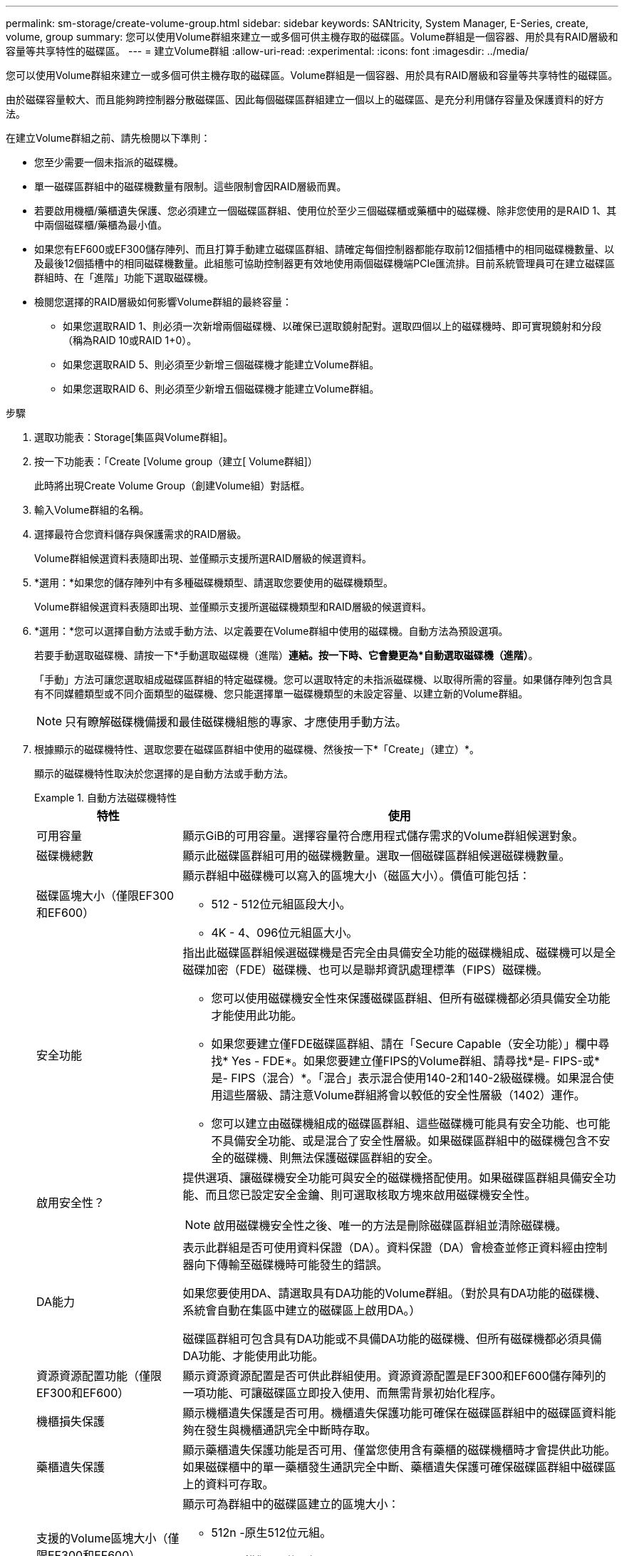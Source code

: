 ---
permalink: sm-storage/create-volume-group.html 
sidebar: sidebar 
keywords: SANtricity, System Manager, E-Series, create, volume, group 
summary: 您可以使用Volume群組來建立一或多個可供主機存取的磁碟區。Volume群組是一個容器、用於具有RAID層級和容量等共享特性的磁碟區。 
---
= 建立Volume群組
:allow-uri-read: 
:experimental: 
:icons: font
:imagesdir: ../media/


[role="lead"]
您可以使用Volume群組來建立一或多個可供主機存取的磁碟區。Volume群組是一個容器、用於具有RAID層級和容量等共享特性的磁碟區。

由於磁碟容量較大、而且能夠跨控制器分散磁碟區、因此每個磁碟區群組建立一個以上的磁碟區、是充分利用儲存容量及保護資料的好方法。

在建立Volume群組之前、請先檢閱以下準則：

* 您至少需要一個未指派的磁碟機。
* 單一磁碟區群組中的磁碟機數量有限制。這些限制會因RAID層級而異。
* 若要啟用機櫃/藥櫃遺失保護、您必須建立一個磁碟區群組、使用位於至少三個磁碟櫃或藥櫃中的磁碟機、除非您使用的是RAID 1、其中兩個磁碟櫃/藥櫃為最小值。
* 如果您有EF600或EF300儲存陣列、而且打算手動建立磁碟區群組、請確定每個控制器都能存取前12個插槽中的相同磁碟機數量、以及最後12個插槽中的相同磁碟機數量。此組態可協助控制器更有效地使用兩個磁碟機端PCIe匯流排。目前系統管理員可在建立磁碟區群組時、在「進階」功能下選取磁碟機。
* 檢閱您選擇的RAID層級如何影響Volume群組的最終容量：
+
** 如果您選取RAID 1、則必須一次新增兩個磁碟機、以確保已選取鏡射配對。選取四個以上的磁碟機時、即可實現鏡射和分段（稱為RAID 10或RAID 1+0）。
** 如果您選取RAID 5、則必須至少新增三個磁碟機才能建立Volume群組。
** 如果您選取RAID 6、則必須至少新增五個磁碟機才能建立Volume群組。




.步驟
. 選取功能表：Storage[集區與Volume群組]。
. 按一下功能表：「Create [Volume group（建立[ Volume群組]）
+
此時將出現Create Volume Group（創建Volume組）對話框。

. 輸入Volume群組的名稱。
. 選擇最符合您資料儲存與保護需求的RAID層級。
+
Volume群組候選資料表隨即出現、並僅顯示支援所選RAID層級的候選資料。

. *選用：*如果您的儲存陣列中有多種磁碟機類型、請選取您要使用的磁碟機類型。
+
Volume群組候選資料表隨即出現、並僅顯示支援所選磁碟機類型和RAID層級的候選資料。

. *選用：*您可以選擇自動方法或手動方法、以定義要在Volume群組中使用的磁碟機。自動方法為預設選項。
+
若要手動選取磁碟機、請按一下*手動選取磁碟機（進階）*連結。按一下時、它會變更為*自動選取磁碟機（進階）*。

+
「手動」方法可讓您選取組成磁碟區群組的特定磁碟機。您可以選取特定的未指派磁碟機、以取得所需的容量。如果儲存陣列包含具有不同媒體類型或不同介面類型的磁碟機、您只能選擇單一磁碟機類型的未設定容量、以建立新的Volume群組。

+
[NOTE]
====
只有瞭解磁碟機備援和最佳磁碟機組態的專家、才應使用手動方法。

====
. 根據顯示的磁碟機特性、選取您要在磁碟區群組中使用的磁碟機、然後按一下*「Create」（建立）*。
+
顯示的磁碟機特性取決於您選擇的是自動方法或手動方法。

+
.自動方法磁碟機特性
====
[cols="25h,~"]
|===
| 特性 | 使用 


 a| 
可用容量
 a| 
顯示GiB的可用容量。選擇容量符合應用程式儲存需求的Volume群組候選對象。



 a| 
磁碟機總數
 a| 
顯示此磁碟區群組可用的磁碟機數量。選取一個磁碟區群組候選磁碟機數量。



 a| 
磁碟區塊大小（僅限EF300和EF600）
 a| 
顯示群組中磁碟機可以寫入的區塊大小（磁區大小）。價值可能包括：

** 512 - 512位元組區段大小。
** 4K - 4、096位元組區大小。




 a| 
安全功能
 a| 
指出此磁碟區群組候選磁碟機是否完全由具備安全功能的磁碟機組成、磁碟機可以是全磁碟加密（FDE）磁碟機、也可以是聯邦資訊處理標準（FIPS）磁碟機。

** 您可以使用磁碟機安全性來保護磁碟區群組、但所有磁碟機都必須具備安全功能才能使用此功能。
** 如果您要建立僅FDE磁碟區群組、請在「Secure Capable（安全功能）」欄中尋找* Yes - FDE*。如果您要建立僅FIPS的Volume群組、請尋找*是- FIPS-或*是- FIPS（混合）*。「混合」表示混合使用140-2和140-2級磁碟機。如果混合使用這些層級、請注意Volume群組將會以較低的安全性層級（1402）運作。
** 您可以建立由磁碟機組成的磁碟區群組、這些磁碟機可能具有安全功能、也可能不具備安全功能、或是混合了安全性層級。如果磁碟區群組中的磁碟機包含不安全的磁碟機、則無法保護磁碟區群組的安全。




 a| 
啟用安全性？
 a| 
提供選項、讓磁碟機安全功能可與安全的磁碟機搭配使用。如果磁碟區群組具備安全功能、而且您已設定安全金鑰、則可選取核取方塊來啟用磁碟機安全性。


NOTE: 啟用磁碟機安全性之後、唯一的方法是刪除磁碟區群組並清除磁碟機。



 a| 
DA能力
 a| 
表示此群組是否可使用資料保證（DA）。資料保證（DA）會檢查並修正資料經由控制器向下傳輸至磁碟機時可能發生的錯誤。

如果您要使用DA、請選取具有DA功能的Volume群組。（對於具有DA功能的磁碟機、系統會自動在集區中建立的磁碟區上啟用DA。）

磁碟區群組可包含具有DA功能或不具備DA功能的磁碟機、但所有磁碟機都必須具備DA功能、才能使用此功能。



 a| 
資源資源配置功能（僅限EF300和EF600）
 a| 
顯示資源資源配置是否可供此群組使用。資源資源配置是EF300和EF600儲存陣列的一項功能、可讓磁碟區立即投入使用、而無需背景初始化程序。



 a| 
機櫃損失保護
 a| 
顯示機櫃遺失保護是否可用。機櫃遺失保護功能可確保在磁碟區群組中的磁碟區資料能夠在發生與機櫃通訊完全中斷時存取。



 a| 
藥櫃遺失保護
 a| 
顯示藥櫃遺失保護功能是否可用、僅當您使用含有藥櫃的磁碟機櫃時才會提供此功能。如果磁碟櫃中的單一藥櫃發生通訊完全中斷、藥櫃遺失保護可確保磁碟區群組中磁碟區上的資料可存取。



 a| 
支援的Volume區塊大小（僅限EF300和EF600）
 a| 
顯示可為群組中的磁碟區建立的區塊大小：

** 512n -原生512位元組。
** 512e -模擬512位元組。
** 4K - 4、096位元組。


|===
====
+
.手動方法磁碟機特性
====
[cols="25h,~"]
|===
| 特性 | 使用 


 a| 
媒體類型
 a| 
表示媒體類型。支援下列媒體類型：

** 硬碟機
** 固態磁碟（SSD）


磁碟區群組中的所有磁碟機必須為相同的媒體類型（所有SSD或所有硬碟機）。Volume群組不能混用各種媒體類型或介面類型。



 a| 
磁碟區塊大小（僅限EF300和EF600）
 a| 
顯示群組中磁碟機可以寫入的區塊大小（磁區大小）。價值可能包括：

** 512 - 512位元組區段大小。
** 4K - 4、096位元組區大小。




 a| 
磁碟機容量
 a| 
表示磁碟機容量。

** 如果可能、請選取容量等於Volume群組中目前磁碟機容量的磁碟機。
** 如果您必須新增容量較小的未指派磁碟機、請注意、Volume群組中目前每個磁碟機的可用容量都會減少。因此、磁碟機容量在整個磁碟區群組中是相同的。
** 如果您必須新增容量較大的未指派磁碟機、請注意、您新增的未指派磁碟機的可用容量會減少、以便符合磁碟區群組中磁碟機的目前容量。




 a| 
匣
 a| 
表示磁碟機的匣位置。



 a| 
插槽
 a| 
表示磁碟機的插槽位置。



 a| 
速度（rpm）
 a| 
表示磁碟機的速度。



 a| 
邏輯區段大小
 a| 
指出區段大小和格式。



 a| 
安全功能
 a| 
指出此磁碟區群組候選磁碟機是否完全由具備安全功能的磁碟機組成、磁碟機可以是全磁碟加密（FDE）磁碟機、也可以是聯邦資訊處理標準（FIPS）磁碟機。

** 您可以使用磁碟機安全性來保護磁碟區群組、但所有磁碟機都必須具備安全功能才能使用此功能。
** 如果您要建立僅FDE磁碟區群組、請在「Secure Capable（安全功能）」欄中尋找* Yes - FDE*。如果您要建立僅FIPS的Volume群組、請尋找*是- FIPS-或*是- FIPS（混合）*。「混合」表示混合使用140-2和140-2級磁碟機。如果混合使用這些層級、請注意Volume群組將會以較低的安全性層級（1402）運作。
** 您可以建立由磁碟機組成的磁碟區群組、這些磁碟機可能具有安全功能、也可能不具備安全功能、或是混合了安全性層級。如果磁碟區群組中的磁碟機包含不安全的磁碟機、則無法保護磁碟區群組的安全。




 a| 
DA能力
 a| 
表示此群組是否可使用資料保證（DA）。資料保證（DA）會檢查並修正資料經由控制器向下傳輸至磁碟機時可能發生的錯誤。

如果您要使用DA、請選取具有DA功能的Volume群組。（對於具有DA功能的磁碟機、系統會自動在集區中建立的磁碟區上啟用DA。）

磁碟區群組可包含具有DA功能或不具備DA功能的磁碟機、但所有磁碟機都必須具備DA功能、才能使用此功能。



 a| 
支援的Volume區塊大小（僅限EF300和EF600）
 a| 
顯示可為群組中的磁碟區建立的區塊大小：

** 512n -原生512位元組。
** 512e -模擬512位元組。
** 4K - 4、096位元組。




 a| 
資源資源配置功能（僅限EF300和EF600）
 a| 
顯示資源資源配置是否可供此群組使用。資源資源配置是EF300和EF600儲存陣列的一項功能、可讓磁碟區立即投入使用、而無需背景初始化程序。

|===
====

